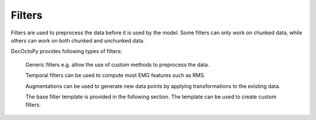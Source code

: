 .. _filters:

Filters
=======

Filters are used to preprocess the data before it is used by the model.
Some filters can only work on chunked data, while others can work on both chunked and unchunked data.

DocOctoPy provides following types of filters:

    Generic filters e.g. allow the use of custom methods to preprocess the data.

    .. toctree::
        :maxdepth: 1

        filters/generic

    Temporal filters can be used to compute most EMG features such as RMS.

    .. toctree::
        :maxdepth: 1

        filters/temporal

    Augmentations can be used to generate new data points by applying transformations to the existing data.

    .. toctree::
        :maxdepth: 1

        filters/augmentation

    The base filter template is provided in the following section. The template can be used to create custom filters.

    .. toctree::
        :maxdepth: 1

        filters/template